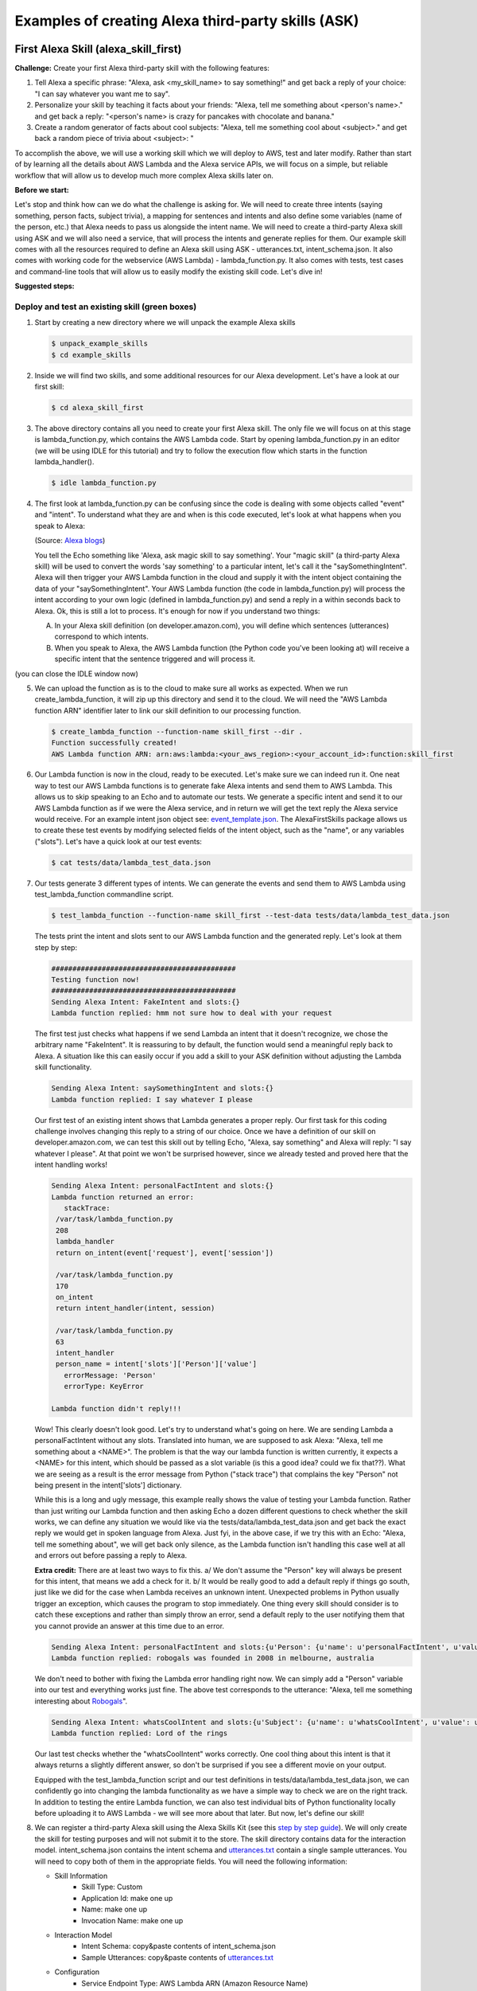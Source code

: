 ===================================================
Examples of creating Alexa third-party skills (ASK)
===================================================


First Alexa Skill (alexa_skill_first)
=====================================

**Challenge:**
Create your first Alexa third-party skill with the following features:

1. Tell Alexa a specific phrase: "Alexa, ask <my_skill_name> to say something!" and get back a reply of your choice: "I can say whatever you want me to say".
2. Personalize your skill by teaching it facts about your friends: "Alexa, tell me something about <person's name>." and get back a reply: "<person's name> is crazy for pancakes with chocolate and banana."
3. Create a random generator of facts about cool subjects: "Alexa, tell me something cool about <subject>." and get back a random piece of trivia about <subject>: "

To accomplish the above, we will use a working skill which we will deploy to AWS, test and later modify. Rather than start of by learning all the details about AWS Lambda and the Alexa service APIs, we will focus on a simple, but reliable workflow that will allow us to develop much more complex Alexa skills later on.

**Before we start:**

Let's stop and think how can we do what the challenge is asking for. We will need to create three intents (saying something, person facts, subject trivia), a mapping for sentences and intents and also define some variables (name of the person, etc.) that Alexa needs to pass us alongside the intent name. We will need to create a third-party Alexa skill using ASK and we will also need a service, that will process the intents and generate replies for them. Our example skill comes with all the resources required to define an Alexa skill using ASK - utterances.txt, intent_schema.json. It also comes with working code for the webservice (AWS Lambda) - lambda_function.py. It also comes with tests, test cases and command-line tools that will allow us to easily modify the existing skill code. Let's dive in!

**Suggested steps:**

.. image:: https://github.com/means-to-meaning/FirstAlexaSkills/blob/master/docs/alexa_skill.png
    :align: center

Deploy and test an existing skill (green boxes)
-----------------------------------------------

1. Start by creating a new directory where we will unpack the example Alexa skills

   .. code-block:: console

        $ unpack_example_skills
        $ cd example_skills

2. Inside we will find two skills, and some additional resources for our Alexa development. Let's have a look at our first skill:

   .. code-block:: console

        $ cd alexa_skill_first

3. The above directory contains all you need to create your first Alexa skill. The only file we will focus on at this stage is lambda_function.py, which contains the AWS Lambda code. Start by opening lambda_function.py in an editor (we will be using IDLE for this tutorial) and try to follow the execution flow which starts in the function lambda_handler().

   .. code-block:: console

        $ idle lambda_function.py

4. The first look at lambda_function.py can be confusing since the code is dealing with some objects called "event" and "intent". To understand what they are and when is this code executed, let's look at what happens when you speak to Alexa:

   .. image:: https://m.media-amazon.com/images/G/01/DeveloperBlogs/AmazonDeveloperBlogs/legacy/adiag._CB520201042_.png
        :align: center

   (Source: `Alexa blogs`_)

   You tell the Echo something like 'Alexa, ask magic skill to say something'. Your "magic skill" (a third-party Alexa skill) will be used to convert the words 'say something' to a particular intent, let's call it the "saySomethingIntent". Alexa will then trigger your AWS Lambda function in the cloud and supply it with the intent object containing the data of your "saySomethingIntent". Your AWS Lambda function (the code in lambda_function.py) will process the intent according to your own logic (defined in lambda_function.py) and send a reply in a within seconds back to Alexa. Ok, this is still a lot to process. It's enough for now if you understand two things:

   A. In your Alexa skill definition (on developer.amazon.com), you will define which sentences (utterances) correspond to which intents.

   B. When you speak to Alexa, the AWS Lambda function (the Python code you've been looking at) will receive a specific intent that the sentence triggered and will process it.

(you can close the IDLE window now)

5. We can upload the function as is to the cloud to make sure all works as expected. When we run create_lambda_function, it will zip up this directory and send it to the cloud. We will need the "AWS Lambda function ARN" identifier later to link our skill definition to our processing function.

   .. code-block:: console

        $ create_lambda_function --function-name skill_first --dir .
        Function successfully created!
        AWS Lambda function ARN: arn:aws:lambda:<your_aws_region>:<your_account_id>:function:skill_first

6. Our Lambda function is now in the cloud, ready to be executed. Let's make sure we can indeed run it. One neat way to test our AWS Lambda functions is to generate fake Alexa intents and send them to AWS Lambda. This allows us to skip speaking to an Echo and to automate our tests. We generate a specific intent and send it to our AWS Lambda function as if we were the Alexa service, and in return we will get the text reply the Alexa service would receive. For an example intent json object see: `event_template.json`_. The AlexaFirstSkills package allows us to create these test events by modifying selected fields of the intent object, such as the "name", or any variables ("slots"). Let's have a quick look at our test events:

   .. code-block:: console

        $ cat tests/data/lambda_test_data.json

7. Our tests generate 3 different types of intents. We can generate the events and send them to AWS Lambda using test_lambda_function commandline script.

   .. code-block:: console

        $ test_lambda_function --function-name skill_first --test-data tests/data/lambda_test_data.json

   The tests print the intent and slots sent to our AWS Lambda function and the generated reply. Let's look at them step by step:

   .. code-block:: console

        ############################################
        Testing function now!
        ############################################
        Sending Alexa Intent: FakeIntent and slots:{}
        Lambda function replied: hmm not sure how to deal with your request

   The first test just checks what happens if we send Lambda an intent that it doesn't recognize, we chose the arbitrary name "FakeIntent". It is reassuring to by default, the function would send a meaningful reply back to Alexa. A situation like this can easily occur if you add a skill to your ASK definition without adjusting the Lambda skill functionality.

   .. code-block:: console

        Sending Alexa Intent: saySomethingIntent and slots:{}
        Lambda function replied: I say whatever I please

   Our first test of an existing intent shows that Lambda generates a proper reply. Our first task for this coding challenge involves changing this reply to a string of our choice. Once we have a definition of our skill on developer.amazon.com, we can test this skill out by telling Echo, "Alexa, say something" and Alexa will reply: "I say whatever I please". At that point we won't be surprised however, since we already tested and proved here that the intent handling works!

   .. code-block:: console

        Sending Alexa Intent: personalFactIntent and slots:{}
        Lambda function returned an error:
           stackTrace:
         /var/task/lambda_function.py
         208
         lambda_handler
         return on_intent(event['request'], event['session'])

         /var/task/lambda_function.py
         170
         on_intent
         return intent_handler(intent, session)

         /var/task/lambda_function.py
         63
         intent_handler
         person_name = intent['slots']['Person']['value']
           errorMessage: 'Person'
           errorType: KeyError

        Lambda function didn't reply!!!

   Wow! This clearly doesn't look good. Let's try to understand what's going on here. We are sending Lambda a personalFactIntent without any slots. Translated into human, we are supposed to ask Alexa: "Alexa, tell me something about a <NAME>". The problem is that the way our lambda function is written currently, it expects a <NAME> for this intent, which should be passed as a slot variable (is this a good idea? could we fix that??). What we are seeing as a result is the error message from Python ("stack trace") that complains the key "Person" not being present in the intent['slots'] dictionary.

   While this is a long and ugly message, this example really shows the value of testing your Lambda function. Rather than just writing our Lambda function and then asking Echo a dozen different questions to check whether the skill works, we can define any situation we would like via the tests/data/lambda_test_data.json and get back the exact reply we would get in spoken language from Alexa. Just fyi, in the above case, if we try this with an Echo: "Alexa, tell me something about", we will get back only silence, as the Lambda function isn't handling this case well at all and errors out before passing a reply to Alexa.

   **Extra credit:**
   There are at least two ways to fix this. a/ We don't assume the "Person" key will always be present for this intent, that means we add a check for it. b/ It would be really good to add a default reply if things go south, just like we did for the case when Lambda receives an unknown intent. Unexpected problems in Python usually trigger an exception, which causes the program to stop immediately. One thing every skill should consider is to catch these exceptions and rather than simply throw an error, send a default reply to the user notifying them that you cannot provide an answer at this time due to an error.


   .. code-block:: console

        Sending Alexa Intent: personalFactIntent and slots:{u'Person': {u'name': u'personalFactIntent', u'value': u'robogals'}}
        Lambda function replied: robogals was founded in 2008 in melbourne, australia

   We don't need to bother with fixing the Lambda error handling right now. We can simply add a "Person" variable into our test and everything works just fine. The above test corresponds to the utterance: "Alexa, tell me something interesting about `Robogals`_".

   .. code-block:: console

        Sending Alexa Intent: whatsCoolIntent and slots:{u'Subject': {u'name': u'whatsCoolIntent', u'value': u'movie'}}
        Lambda function replied: Lord of the rings

   Our last test checks whether the "whatsCoolIntent" works correctly. One cool thing about this intent is that it always returns a slightly different answer, so don't be surprised if you see a different movie on your output.

   Equipped with the test_lambda_function script and our test definitions in tests/data/lambda_test_data.json, we can confidently go into changing the lambda functionality as we have a simple way to check we are on the right track. In addition to testing the entire Lambda function, we can also test individual bits of Python functionality locally before uploading it to AWS Lambda - we will see more about that later. But now, let's define our skill!

8. We can register a third-party Alexa skill using the Alexa Skills Kit (see this `step by step guide`_). We will only create the skill for testing purposes and will not submit it to the store. The skill directory contains data for the interaction model. intent_schema.json contains the intent schema and `utterances.txt`_ contain a single sample utterances. You will need to copy both of them in the appropriate fields. You will need the following information:

   - Skill Information
      - Skill Type: Custom
      - Application Id: make one up
      - Name: make one up
      - Invocation Name: make one up
   - Interaction Model
      - Intent Schema: copy&paste contents of intent_schema.json
      - Sample Utterances: copy&paste contents of `utterances.txt`_
   - Configuration
      - Service Endpoint Type: AWS Lambda ARN (Amazon Resource Name)
      - Pick a geographical region that is closest to your target customers: you have to pick the region where you created the AWS Lambda function (if you followed our setup, this region will be eu-west-1, Europe) copy&paste the AWS Lambda function ARN from the create_lambda_function console output
   - Test
      - Service Simulator: type in a sentence to simulate speaking to an Alexa device - 'say something' and check out the reply. If you see a reply appearing, you can use an Alexa device such as an Echo, or Dot to test the skill as well. The device needs to be paired with the same account we used for developing this skill.

9. Test the newly created Alexa skill with a physical device - for example with an `Echo Dot`_. You can invoke the individual skills using any of the utterances we used in our ASK definition (see `utterances.txt`_). The device should give the replies currently coded in lambda_function.py as we have seen during our AWS Lambda testing.

   If you don't have an Alexa device, you can easily test your skill through the developer.amazon.com portal - navigate to where you defined your skill and go the the Test section. You can type a sentence and you should receive text reply from Alexa.

**What did we learn?**

* We have deployed and tested an AWS Lambda function for our skill
* We have seen how speech translates into intents and how intents are processed in Python
* We have defined our Alexa skill using ASK and tested it works

Develop and update skill (blue boxes)
-------------------------------------

1. The toughest part of Alexa skill creation - the setup, is done and you can give yourself a pet on the back. Now we will turn our attention to modifying the skill. We will do this by first developing functionality and testing it locally. Then updating the AWS Lambda function (uploading the new code to AWS) and testing it using fake Alexa events.

   Let's go through the execution flow of our lambda_function.py again, but this time pay special attention to the intent_handler() function. It determines what to do based on the intent name we receive. Our first mission consists of modifying the reply to the "saySomethingIntent" and it will lead us to.. can you guess it?

   Yes, it will lead us to the get_something() function. If you have followed the Intro to Python notebook, you should be able to easily modify this function to return 'I can say whatever you want me to say'.

2. At this point, we could simply make the changes we want in lambda_function.py, upload it to the cloud and test it like we did before. But it is much more convenient to test lambda functions as much as we can locally (on our own computer) and only upload them once we are fairly certain our Python functions work. Easy enough, just like we passed fake Alexa events to our AWS Lambda function, we can call our Python functions locally and pass it different parameters. There is a set of tests for you in tests/test_lambda_unit.py.

3. Let's explore the local tests a bit before making any changes to our skill:

   .. code-block:: console

        $ idle tests/test_lambda_unit.py

   The first test, test_get_something(), simply calls the get_something() function from our lambda skill and checks using an "assert statement" that the function really returns what we would expect. If you haven't changed it, it should return "I say whatever I please".

   We can ran all of the tests at once and confirm that our current skill code works as expected (using nose or any other Python test framework):

   .. code-block:: console

        $ nosetests tests/test_lambda_unit.py
        ----------------------------------------------------------------------
        Ran 5 tests in 0.001s
        OK

4. Now that we know that our intent answering functions are working fine (to the extent we've tested them), we can modify get_something() in our code to return 'I can say whatever you want me to say':

   .. code-block:: console

        $ idle lambda_function.py

5. Once we make the change and save the file, it would be interesting to see what happens to our tests - one of them should no longer work since we have just changed the response get_something() is giving us and the test is still expecting to receive 'I say whatever I please'.

   .. code-block:: console

        $ nosetests tests/test_lambda_unit.py
        1 of the 5 tests should fail and show the Traceback

6. This is easy enough to fix, let's update the correct expected answer in our test_get_something() test and re-run all our local tests. This time, they should all pass again.

   .. code-block:: console

        $ idle tests/test_lambda_unit.py
        $ nosetests tests/test_lambda_unit.py
        ----------------------------------------------------------------------
        Ran 5 tests in 0.001s
        OK

7. Once we are satisfied with the local changes we can confidently update the Lambda in the cloud and test it

   .. code-block:: console

        $ cd alexa_skill_first
        $ update_lambda_function --function-name skill_first --dir .
        $ test_lambda_function --function-name skill_first --test-data tests/data/lambda_test_data.json

8. You can follow steps 4 to 7 to modify the remainder of your code and complete the rest of the challenge.

**What did we learn?**

* We have learned how to modify and locally test skill functionality

Where to go next?
-----------------
There is a couple of things you might consider as next steps:

* Add a new intent to this skill - remember you need to add it to both, the ASK definition and to lambda_function.py
* Check out some `example Alexa skills for beginners`_
* Have a look at Amazon's `documentation for creating Alexa skills`_
* Consider skill improvements - improved intent handling (check for dictionary keys before using them, etc.), error handling (catch exceptions, generate default answer), think about security (check skill application id), add more unit tests


Light on! (alexa_iot_skill)
===========================

**Challenge:**
Communicate with any Internet capable (IoT) device in your home through Alexa securely (no open ports in your firewall required), instantaneously (1-3 seconds to reach your device) and cheaply (both in terms of $$$ and kW/h). This can include anything from an Arduino to your PC.

**Overview**:

The goal of this example is to automate as much as possible behind the scenes and allow you to focus on your IoT logic, that means handling of the intents on the device and formulation of the replies. We will use MQTT for communicating messages between our AWS Lambda function and our device, use AWS IoT to keep track of devices and get access to a ton of additional functionality (like rules and notifications). We have selected a Raspberry Pi as our IoT device, but feel free to pick anything that can run Python and can talk to the Internet. There are certain bits and pieces of the setup that you will have to go through though:

Here is what we are going to do:

1. Use a third party Alexa skill (ASK) to route certain Alexa interactions (intents) to your device - using a special invocation
2. Use a AWS Lambda function as a forwarder between Alexa and your device (they are bits of nicely formatted and well-defined JSON)
3. You will create a "thing" on AWS IoT to represent your IoT device
4. The Python Lambda function will use MQTT (add link) to securely communicate with your device using AWS IoT - no need to change it
5. You will use a Python client on your home device to listen for messages from our Lambda function and parse the forwarded Alexa intents
6. Everything was building up to this point, since now you can handle the Alexa intent on your device, and the best bit is that you can immediately send a reply, which will be forwarded back to Alexa and magic! The Echo will reply you.

.. _`event_template.json`: https://github.com/means-to-meaning/FirstAlexaSkills/blob/master/src/FirstAlexaSkills/data/event_template.json
.. _`utterances.txt`: https://github.com/means-to-meaning/FirstAlexaSkills/blob/master/example_skills/alexa_skill_first/utterances.txt
.. _`Robogals`: http://robogals.org/
.. _`Echo Dot`: https://en.wikipedia.org/wiki/Amazon_Echo#Amazon_Echo_Dot
.. _`step by step guide`: https://developer.amazon.com/public/solutions/alexa/alexa-skills-kit/docs/registering-and-managing-alexa-skills-in-the-developer-portal
.. _`Alexa Blogs`: https://developer.amazon.com/blogs/alexa/post/Tx33L8B84PQ17FB/an-introduction-to-the-alexa-skills-kit-ask
.. _`example Alexa skills for beginners`: https://developer.amazon.com/alexa-skills-kit/alexa-skills-developer-training
.. _`documentation for creating Alexa skills`: https://developer.amazon.com/alexa-skills-kit
